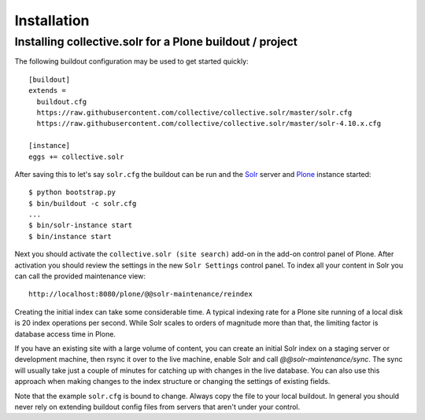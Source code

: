 Installation
------------

Installing collective.solr for a Plone buildout / project
*********************************************************


The following buildout configuration may be used to get started quickly::

  [buildout]
  extends =
    buildout.cfg
    https://raw.githubusercontent.com/collective/collective.solr/master/solr.cfg
    https://raw.githubusercontent.com/collective/collective.solr/master/solr-4.10.x.cfg

  [instance]
  eggs += collective.solr

After saving this to let's say ``solr.cfg`` the buildout can be run and the `Solr`_ server and `Plone`_ instance started::

  $ python bootstrap.py
  $ bin/buildout -c solr.cfg
  ...
  $ bin/solr-instance start
  $ bin/instance start

Next you should activate the ``collective.solr (site search)`` add-on in the add-on control panel of Plone.
After activation you should review the settings in the new ``Solr Settings`` control panel.
To index all your content in Solr you can call the provided maintenance view::

  http://localhost:8080/plone/@@solr-maintenance/reindex

Creating the initial index can take some considerable time.
A typical indexing rate for a Plone site running of a local disk is 20 index operations per second.
While Solr scales to orders of magnitude more than that, the limiting factor is database access time in Plone.

If you have an existing site with a large volume of content,
you can create an initial Solr index on a staging server or development machine,
then rsync it over to the live machine, enable Solr and call `@@solr-maintenance/sync`.
The sync will usually take just a couple of minutes for catching up with changes in the live database.
You can also use this approach when making changes to the index structure or changing the settings of existing fields.

Note that the example ``solr.cfg`` is bound to change.
Always copy the file to your local buildout.
In general you should never rely on extending buildout config files from servers that aren't under your control.


.. _Solr: http://lucene.apache.org/solr/
.. _Plone: https://plone.org
